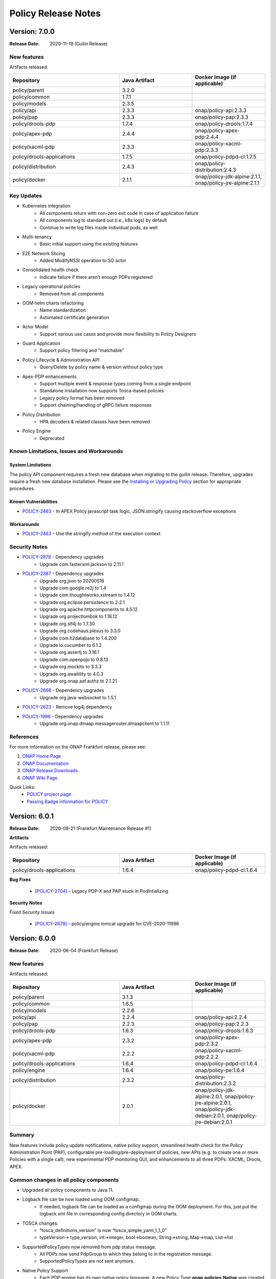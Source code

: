 .. This work is licensed under a Creative Commons Attribution 4.0 International License.

.. DO NOT CHANGE THIS LABEL FOR RELEASE NOTES - EVEN THOUGH IT GIVES A WARNING
.. _release_notes:

Policy Release Notes
####################

.. note
..      * This Release Notes must be updated each time the team decides to Release new artifacts.
..      * The scope of these Release Notes are for ONAP POLICY. In other words, each ONAP component has its Release Notes.
..      * This Release Notes is cumulative, the most recently Released artifact is made visible in the top of
..      * this Release Notes.
..      * Except the date and the version number, all the other sections are optional but there must be at least
..      * one section describing the purpose of this new release.

..      ========================
..      * * *    GUILIN    * * *
..      ========================

Version: 7.0.0
--------------

:Release Date: 2020-11-19 (Guilin Release)

New features
============

Artifacts released:

.. csv-table::
   :header: "Repository", "Java Artifact", "Docker Image (if applicable)"
   :widths: 15,10,10

   "policy/parent", "3.2.0", ""
   "policy/common", "1.7.1", ""
   "policy/models", "2.3.5", ""
   "policy/api", "2.3.3", "onap/policy-api:2.3.3"
   "policy/pap", "2.3.3", "onap/policy-pap:2.3.3"
   "policy/drools-pdp", "1.7.4", "onap/policy-drools:1.7.4"
   "policy/apex-pdp", "2.4.4", "onap/policy-apex-pdp:2.4.4"
   "policy/xacml-pdp", "2.3.3", "onap/policy-xacml-pdp:2.3.3"
   "policy/drools-applications", "1.7.5", "onap/policy-pdpd-cl:1.7.5"
   "policy/distribution", "2.4.3", "onap/policy-distribution:2.4.3"
   "policy/docker", "2.1.1", "onap/policy-jdk-alpine:2.1.1, onap/policy-jre-alpine:2.1.1"

Key Updates
===========

* Kubernetes integration
   - All components return with non-zero exit code in case of application failure
   - All components log to standard out (i.e., k8s logs) by default
   - Continue to write log files inside individual pods, as well
* Multi-tenancy
   - Basic initial support using the existing features
* E2E Network Slicing
   - Added ModifyNSSI operation to SO actor
* Consolidated health check
   - Indicate failure if there aren’t enough PDPs registered
* Legacy operational policies
   - Removed from all components
* OOM helm charts refactoring
   - Name standardization
   - Automated certificate generation
* Actor Model
   - Support various use cases and provide more flexibility to Policy Designers
* Guard Application
   - Support policy filtering and “matchable”
* Policy Lifecycle & Administration API
   - Query/Delete by policy name & version without policy type
* Apex-PDP enhancements
   - Support multiple event & response types coming from a single endpoint
   - Standalone installation now supports Tosca-based policies
   - Legacy policy format has been removed
   - Support chaining/handling of gRPC failure responses
* Policy Distribution
   - HPA decoders & related classes have been removed
* Policy Engine
   - Deprecated

Known Limitations, Issues and Workarounds
=========================================

System Limitations
~~~~~~~~~~~~~~~~~~

The policy API component requires a fresh new database when migrating to the guilin release.
Therefore, upgrades require a fresh new database installation.
Please see the
`Installing or Upgrading Policy <https://onap.readthedocs.io/en/latest/submodules/policy/parent.git/docs/installation/oom.html#installing-or-upgrading-policy>`__ section for appropriate procedures.

Known Vulnerabilities
~~~~~~~~~~~~~~~~~~~~~

* `POLICY-2463 <https://jira.onap.org/browse/POLICY-2463>`_ - In APEX Policy javascript task logic, JSON.stringify causing stackoverflow exceptions

Workarounds
~~~~~~~~~~~
* `POLICY-2463 <https://jira.onap.org/browse/POLICY-2463>`_ - Use the stringify method of the execution context

Security Notes
==============

* `POLICY-2878 <https://jira.onap.org/browse/POLICY-2878>`_ - Dependency upgrades
    - Upgrade com.fasterxml.jackson to 2.11.1
* `POLICY-2387 <https://jira.onap.org/browse/POLICY-2387>`_ - Dependency upgrades
    - Upgrade org.json to 20200518
    - Upgrade com.google.re2j to 1.4
    - Upgrade com.thoughtworks.xstream to 1.4.12
    - Upgrade org.eclipse.persistence to 2.2.1
    - Upgrade org.apache.httpcomponents to 4.5.12
    - Upgrade org.projectlombok to 1.18.12
    - Upgrade org.slf4j to 1.7.30
    - Upgrade org.codehaus.plexus to 3.3.0
    - Upgrade com.h2database to 1.4.200
    - Upgrade io.cucumber to 6.1.2
    - Upgrade org.assertj to 3.16.1
    - Upgrade com.openpojo to 0.8.13
    - Upgrade org.mockito to 3.3.3
    - Upgrade org.awaitility to 4.0.3
    - Upgrade org.onap.aaf.authz to 2.1.21
* `POLICY-2668 <https://jira.onap.org/browse/POLICY-2668>`_ - Dependency upgrades
    - Upgrade org.java-websocket to 1.5.1
* `POLICY-2623 <https://jira.onap.org/browse/POLICY-2623>`_ - Remove log4j dependency
* `POLICY-1996 <https://jira.onap.org/browse/POLICY-1996>`_ - Dependency upgrades
    - Upgrade org.onap.dmaap.messagerouter.dmaapclient to 1.1.11


References
==========

For more information on the ONAP Frankfurt release, please see:

#. `ONAP Home Page`_
#. `ONAP Documentation`_
#. `ONAP Release Downloads`_
#. `ONAP Wiki Page`_


.. _`ONAP Home Page`: https://www.onap.org
.. _`ONAP Wiki Page`: https://wiki.onap.org
.. _`ONAP Documentation`: https://docs.onap.org
.. _`ONAP Release Downloads`: https://git.onap.org

Quick Links:
    - `POLICY project page`_
    - `Passing Badge information for POLICY`_


..      ===========================
..      * * *    FRANKFURT    * * *
..      ===========================


Version: 6.0.1
--------------

:Release Date: 2020-08-21 (Frankfurt Maintenance Release #1)

**Artifacts**

Artifacts released:

.. csv-table::
   :header: "Repository", "Java Artifact", "Docker Image (if applicable)"
   :widths: 15,10,10

   "policy/drools-applications", "1.6.4", "onap/policy-pdpd-cl:1.6.4"


**Bug Fixes**


    * `[POLICY-2704] <https://jira.onap.org/browse/POLICY-2704>`_ - Legacy PDP-X and PAP stuck in PodIntializing


**Security Notes**

*Fixed Security Issues*


    * `[POLICY-2678] <https://jira.onap.org/browse/POLICY-2678>`_ - policy/engine tomcat upgrade for CVE-2020-11996


Version: 6.0.0
--------------

:Release Date: 2020-06-04 (Frankfurt Release)

New features
============

Artifacts released:

.. csv-table::
   :header: "Repository", "Java Artifact", "Docker Image (if applicable)"
   :widths: 15,10,10

   "policy/parent", "3.1.3", ""
   "policy/common", "1.6.5", ""
   "policy/models", "2.2.6", ""
   "policy/api", "2.2.4", "onap/policy-api:2.2.4"
   "policy/pap", "2.2.3", "onap/policy-pap:2.2.3"
   "policy/drools-pdp", "1.6.3", "onap/policy-drools:1.6.3"
   "policy/apex-pdp", "2.3.2", "onap/policy-apex-pdp:2.3.2"
   "policy/xacml-pdp", "2.2.2", "onap/policy-xacml-pdp:2.2.2"
   "policy/drools-applications", "1.6.4", "onap/policy-pdpd-cl:1.6.4"
   "policy/engine", "1.6.4", "onap/policy-pe:1.6.4"
   "policy/distribution", "2.3.2", "onap/policy-distribution:2.3.2"
   "policy/docker", "2.0.1", "onap/policy-jdk-alpine:2.0.1, onap/policy-jre-alpine:2.0.1, onap/policy-jdk-debian:2.0.1, onap/policy-jre-debian:2.0.1"

Summary
=======

New features include policy update notifications, native policy support, streamlined health check for the Policy Administration Point (PAP),
configurable pre-loading/pre-deployment of policies, new APIs (e.g. to create one or more Policies with a single call), new experimental PDP monitoring GUI, and enhancements to all three PDPs: XACML, Drools, APEX.

Common changes in all policy components
=======================================

* Upgraded all policy components to Java 11.
* Logback file can be now loaded using OOM configmap.
   - If needed, logback file can be loaded as a configmap during the OOM deployment. For this, just put the logback.xml file in corresponding config directory in OOM charts.

* TOSCA changes:
   - “tosca_definitions_version” is now “tosca_simple_yaml_1_1_0”
   - typeVersion→ type_version, int→integer, bool→boolean, String→string, Map→map, List→list
* SupportedPolicyTypes now removed from pdp status message.
   - All PDPs now send PdpGroup to which they belong to in the registration message.
   - SupportedPolicyTypes are not sent anymore.

* Native Policy Support
   - Each PDP engine has its own native policy language. A new Policy Type **onap.policies.Native** was created and supported for each PDP
     engine to support native policy types.


POLICY-PAP
==========

* Policy Update Notifications
   - PAP now generates notifications  via the DMaaP Message Router when policies are successfully or unsuccessfully deployed (or undeployed) from all relevant PDPs.

* PAP API to fetch Policy deployment status
   - Clients will be able to poll the PAP API to find out when policies have been successfully or unsuccessfully deployed to the PDP's.

* Removing supportedPolicyTypes from PdpStatus
   - PDPs are assigned to a PdpGroup based on what group is mentioned in the heartbeat. Earlier this was done based on the supportedPolicyTypes.

* Support policy types with wild-cards, Preload wildcard supported type in PAP

* PAP should NOT make a PDP passive if it cannot deploy a policy.
   - If a PDP fails to deploy one or more policies specified in a PDP-UPDATE message, PAP will undeploy those policies that failed to deploy to the PDP.  This entails removing the policies from the Pdp Group(s), issuing new PDP-UPDATE requests, and updating the notification tracking data.
   - Also, re-register pdp if not found in the DB during heartbeat processing.

* Consolidated health check in PAP
   - PAP can report the health check for ALL the policy components now. The PDP’s health is tracked based on heartbeats, and other component’s REST API is used for healthcheck.
   - “healthCheckRestClientParameters” (REST parameters for API and Distribution healthcheck) are added to the startup config file in PAP.

* PDP statistics from PAP
   - All PDPs send statistics data as part of the heartbeat. PAP reads this and saves this data to the database, and this statistics data can be accessed from the monitoring GUI.

* PAP API for Create or Update PdpGroups
   - A new API is now available just for creating/updating PDP Groups. Policies cannot be added/updated during PDP Group create/update operations. There is another API for this. So, if provided in the create/update group request, they are ignored. Supported policy types are defined during PDP Group creation. They cannot be updated once they are created. Refer to this for details: https://github.com/onap/policy-parent/blob/master/docs/pap/pap.rst#id8

* PAP API to deploy policies to PdpGroups
   - A new API is introduced to deploy policies on specific PDPGroups. Each subgroup includes an "action" property, which is used to indicate that the policies are being added (POST) to the subgroup, deleted (DELETE) from the subgroup, or that the subgroup's entire set of policies is being replaced (PATCH) by a new set of policies.

POLICY-API
==========

* A new simplified API to create one or more policies in one call.
   - This simplified API doesn’t require policy type id & policy type version to be part of the URL.
   - The simple URI “policy/api/v1/policies” with a POST input body takes in a ToscaServiceTemplate with the policies in it.

* List of Preloaded policy types are made configurable
   - Until El Alto, the list of pre-loaded policy types are hardcoded in the code. Now, this is made configurable, and the list can be specified in the startup config file for the API component under “preloadPolicyTypes”. The list is ignored if the DB already contains one or more policy types.

* Preload default policies for ONAP components
   - The ability to configure the preloading of initial default policies into the system upon startup.

* A lot of improvements to the API code and validations corresponding to the changes in policy-models.
   - Creating same policyType/policy repeatedly without any change in request body will always be successful with 200 response
   - If there is any change in the request body, then that should be a new version. If any change is posted without a version change, then 406 error response is returned.

* Known versioning issues are there in Policy Types handling.
   - https://jira.onap.org/browse/POLICY-2377 covers the versioning issues in Policy. Basically, multiple versions of a Policy Type cannot be handled in TOSCA. So, in Frankfurt, the latest version of the policy type is examined. This will be further looked into in Guilin.

* Cascaded GET of PolicyTypes and Policies
   - Fetching/GET PolicyType now returns all of the referenced/parent policyTypes and dataTypes as well.
   - Fetching/GET Policy allows specifying mode now.
   - By default the mode is “BARE”, which returns only the requested Policy in response. If mode is specified as “REFERENCED”, all of the referenced/parent policyTypes and dataTypes are returned as well.

* The /deployed API is removed from policy/api
   - This run time administration job to see the deployment status of a policy is now possible via PAP.

* Changes related to design and support of TOSCA Compliant Policy Types for the operational and guard policy models.

POLICY-DISTRIBUTION
===================

* From Frankfurt release, policy-distribution component uses APIs provided by Policy-API and Policy-PAP for creation of policy types and policies, and deployment of policies.
   - Note: If “deployPolicies” field in the startup config file is true, then only the policies are deployed using PAP endpoint.

* Policy/engine & apex-pdp dependencies are removed from policy-distribution.


POLICY-APEX-PDP
===============

* Changed the JavaScript executor from Nashorn to Rhino as part of Java 11 upgrade.
   - There are minor changes in the JavaScript task logic files associated with this Rhino migration. An example for this change can be seen here: https://gerrit.onap.org/r/c/policy/apex-pdp/+/103546/2/examples/examples-onap-bbs/src/main/resources/logic/SdncResourceUpdateTask.js

   - There is a known issue in Rhino javascript related to the usage of JSON.stringify. This is captured in this JIRA https://jira.onap.org/browse/POLICY-2463.

* APEX supports multiple policy deployment in Frankfurt.
   - Up through El Alto APEX-PDP had the capability to take in only a single ToscaPolicy. When PAP sends a list of Tosca Policies in PdpUpdate, only the first one is taken and only that single Policy is deployed in APEX. This is fixed in Frankfurt. Now, APEX can deploy a list of Tosca Policies altogether into the engine.

   - Note: There shouldn’t be any duplicates in the deployed policies (for e.g. same input/output parameter names, or same event/task names etc).

   - For example, when 3 policies are deployed and one has duplicates, say same input/task or any such concept is used in the 2nd and 3rd policy, then APEX-PDP ignores the 3rd policy and executes only the 1st and 2nd policies. APEX-PDP also respond back to PAP with the message saying that “only Policy 1 and 2 are deployed. Others failed due to duplicate concept”.

* Context retainment during policy upgrade.
   - In APEX-PDP, context is referred by the apex concept ‘contextAlbum’. When there is no major version change in the upgraded policy to be deployed, the existing context of the currently running policy is retained. When the upgraded policy starts running, it will have access to this context as well.

   - For example, Policy A v1.1 is currently deployed to APEX. It has a contextAlbum named HeartbeatContext and heartbeats are currently added to the HeartbeatContext based on events coming in to the policy execution. Now, when Policy A v1.2 (with some other changes and same HeartbeatContext) is deployed, Policy Av1.1 is replaced by Policy A1.2 in the APEX engine, but the content in HeartbeatContext is retained for Policy A1.2.

* APEX-PDP now specifies which PdpGroup it belongs to.
   - Up through El Alto, PAP assigned each PDP to a PDP group based on the supportedPolicyTypes it sends in the heartbeat. But in Frankfurt, each PDP comes up saying which PdpGroup they belong to, and this is sent to PAP in the heartbeat. PAP then registers the PDP the PdpGroup specified by the PDP. If no group name is specified like this, then PAP assigns the PDP to defaultGroup by default. SupportedPolicyTypes are not sent to PAP by the PDP now.

   - In APEX-PDP, this can be specified in the startup config file(OnapPfConfig.json). "pdpGroup": "<groupName>" is added under “pdpStatusParameters” in the config file.

* APEX-PDP now sends PdpStatistics data in heartbeat.
   - Apex now sends the PdpStatistics data in every heartbeat sent to PAP. PAP saves this data to the database, and this statistics data can be accessed from the monitoring GUI.

* Removed “content” section from ToscaPolicy properties in APEX.
   - Up through El Alto, APEX specific policy information was placed under properties|content in ToscaPolicy. Avoid placing under "content" and keep the information directly under properties. So, the ToscaPolicy structure will have apex specific policy information in properties|engineServiceParameters, properties|eventInputParameters, properties|eventOutputParameters.

* Passing parameters from ApexConfig to policy logic.
   - TaskParameters can be used to pass parameters from ApexConfig to the policy logic. Consider a scenario where from CLAMP, serviceId or closedLoopId has to be passed to the policy, and this should be available to perform some logic or action within the policy. In the CLAMP UI, while configuring the APEX Policy, specifying taskParameters with these will enable this.

   - More information about the usage of Task Parameters can be found here: https://onap.readthedocs.io/en/latest/submodules/policy/parent.git/docs/apex/APEX-User-Manual.html#configure-task-parameters

   - In the taskLogic, taskParameters can be accessed as  executor.parameters.get("ParameterKey1"))

   - More information can be found here: https://onap.readthedocs.io/en/latest/submodules/policy/parent.git/docs/apex/APEX-Policy-Guide.html#accessing-taskparameters

* GRPC support for APEX-CDS interaction.
   - APEX-PDP now supports interaction with CDS over gRPC. Up through El Alto, CDS interaction was possible over REST only. A new plugin was developed in APEX for this feature. Refer the link for more details. https://onap.readthedocs.io/en/latest/submodules/policy/parent.git/docs/apex/APEX-User-Manual.html#grpc-io

POLICY-XACML-PDP
================

* Added optional Decision API param to Decision API for monitor decisions that returns abbreviated results.
   - Return only an abbreviated list of policies (e.g. metadata Policy Id and Version) without the actual contents of the policies (e.g. the Properties).

* XACML PDP now support PASSIVE_MODE.
* Added support to return status and error if pdp-x failed to load a policy.
* Changed optimization Decision API application to support "closest matches" algorithm.
* Changed Xacml-pdp to report the pdp group defined in XacmlPdpParameters config file as part of heartbeat. Also, removed supportedPolicyType from pdpStatus message.
* Design the TOSCA policy model for SDNC naming policies and implement an application that translates it to a working policy and is available for decision API.
* XACML pdp support for Control Loop Coordination
   - Added policies for SON and PCI to support each blocking the other, with test cases and appropriate requests

* Extend PDP-X capabilities so that it can load in and enforce the native XACML policies deployed from PAP.

POLICY-DROOLS-PDP
=================

* Support for PDP-D in offline mode to support locked deployments.   This is the default ONAP installation.
* Parameterize maven repository URLs for easier CI/CD integration.
* Support for Tosca Compliant Operational Policies.
* Support for TOSCA Compliant Native Policies that allows creation and deployment of new drools-applications.
* Validation of Operational and Native Policies against their policy type.
* Support for a generic Drools-PDP docker image to host any type of application.
* Experimental Server Pool feature that supports multiple active Drools PDP hosts.

POLICY-DROOLS-APPLICATIONS
==========================

* Removal of DCAE ONSET alarm duplicates (with different request IDs).
* Support of a new controller (frankfurt) that supports the ONAP use cases under the new actor architecture.
* Deprecated the "usecases" controller supporting the use cases under the legacy actor architecture.
* Deleted the unsupported "amsterdam" controller related projects.


Known Limitations, Issues and Workarounds
=========================================

System Limitations
~~~~~~~~~~~~~~~~~~

The policy API component requires a fresh new database when migrating to the frankfurt release.
Therefore, upgrades require a fresh new database installation.
Please see the
`Installing or Upgrading Policy <https://onap.readthedocs.io/en/frankfurt/submodules/policy/parent.git/docs/installation/oom.html#installing-or-upgrading-policy>`__ section for appropriate procedures.

Known Vulnerabilities
~~~~~~~~~~~~~~~~~~~~~

* `POLICY-2463 <https://jira.onap.org/browse/POLICY-2463>`_ - In APEX Policy javascript task logic, JSON.stringify causing stackoverflow exceptions
* `POLICY-2487 <https://jira.onap.org/browse/POLICY-2487>`_ - policy/api hangs in loop if preload policy does not exist

Workarounds
~~~~~~~~~~~
* `POLICY-2463 <https://jira.onap.org/browse/POLICY-2463>`_ - Parse incoming object using JSON.Parse() or cast the object to a String

Security Notes
==============

* `POLICY-2221 <https://jira.onap.org/browse/POLICY-2221>`_ - Password removal from helm charts
* `POLICY-2064 <https://jira.onap.org/browse/POLICY-2064>`_ - Allow overriding of keystore and truststore in policy helm charts
* `POLICY-2381 <https://jira.onap.org/browse/POLICY-2381>`_ - Dependency upgrades
    - Upgrade drools 7.33.0
    - Upgrade jquery to 3.4.1 in jquery-ui
    - Upgrade snakeyaml to 1.26
    - Upgrade org.infinispan infinispan-core 10.1.5.Final
    - upgrade io.netty 4.1.48.Final
    - exclude org.glassfish.jersey.media jersey-media-jaxb artifact
    - Upgrade com.fasterxml.jackson.core 2.10.0.pr3
    - Upgrade org.org.jgroups 4.1.5.Final
    - Upgrade commons-codec 20041127.091804
    - Upgrade com.github.ben-manes.caffeine 2.8.0

..      ==========================
..      * * *     EL ALTO    * * *
..      ==========================

Version: 5.0.2
--------------

:Release Date: 2020-08-24 (El Alto Maintenance Release #1)

**New Features**

Artifacts released:

.. csv-table::
   :header: "Repository", "Java Artifact", "Docker Image (if applicable)"
   :widths: 15,10,10

   "policy/api", "2.1.3", "onap/policy-api:2.1.3"
   "policy/pap", "2.1.3", "onap/policy-pap:2.1.3"
   "policy/drools-pdp", "1.5.3", "onap/policy-drools:1.5.3"
   "policy/apex-pdp", "2.2.3", "onap/policy-apex-pdp:2.2.3"
   "policy/xacml-pdp", "2.1.3", "onap/policy-xacml-pdp:2.1.3"
   "policy/drools-applications", "1.5.4", "onap/policy-pdpd-cl:1.5.4"
   "policy/engine", "1.5.3", "onap/policy-pe:1.5.3"
   "policy/distribution", "2.2.2", "onap/policy-distribution:2.2.2"
   "policy/docker", "1.4.0", "onap/policy-common-alpine:1.4.0, onap/policy/base-alpine:1.4.0"


**Bug Fixes**


    * `[PORTAL-760]  <https://jira.onap.org/browse/PORTAL-760>`_  - Access to Policy portal is impossible
    * `[POLICY-2107] <https://jira.onap.org/browse/POLICY-2107>`_ - policy/distribution license issue in resource needs to be removed
    * `[POLICY-2169] <https://jira.onap.org/browse/POLICY-2169>`_ - SDC client interface change caused compile error in policy distribution
    * `[POLICY-2171] <https://jira.onap.org/browse/POLICY-2171>`_ - Upgrade elalto branch models and drools-applications
    * `[POLICY-1509] <https://jira.onap.org/browse/POLICY-1509>`_ - Investigate Apex org.python.jython-standalone.2.7.1
    * `[POLICY-2062] <https://jira.onap.org/browse/POLICY-2062>`_ - APEX PDP logs > 4G filled local storage


**Security Notes**

*Fixed Security Issues*


    * `[POLICY-2475] <https://jira.onap.org/browse/POLICY-2475>`_ - Update El Alto component certificates

Version: 5.0.1
--------------

:Release Date: 2019-10-24 (El Alto Release)

**New Features**

Artifacts released:

.. csv-table::
   :header: "Repository", "Java Artifact", "Docker Image (if applicable)"
   :widths: 15,10,10

   "policy/parent", "3.0.1", ""
   "policy/common", "1.5.2", ""
   "policy/models", "2.1.4", ""
   "policy/api", "2.1.2", "onap/policy-api:2.1.2"
   "policy/pap", "2.1.2", "onap/policy-pap:2.1.2"
   "policy/drools-pdp", "1.5.2", "onap/policy-drools:1.5.2"
   "policy/apex-pdp", "2.2.1", "onap/policy-apex-pdp:2.2.1"
   "policy/xacml-pdp", "2.1.2", "onap/policy-xacml-pdp:2.1.2"
   "policy/drools-applications", "1.5.3", "onap/policy-pdpd-cl:1.5.3"
   "policy/engine", "1.5.2", "onap/policy-pe:1.5.2"
   "policy/distribution", "2.2.1", "onap/policy-distribution:2.2.1"
   "policy/docker", "1.4.0", "onap/policy-common-alpine:1.4.0 onap/policy/base-alpine:1.4.0"

The El Alto release for POLICY delivered the following Epics. For a full list of stories and tasks delivered in the El Alto release, refer to `JiraPolicyElAlto`_.

    * [POLICY-1727] - This epic covers technical debt left over from Dublin
    
    - POLICY-969    Docker improvement in policy framwork modules
    - POLICY-1074   Fix checkstyle warnings in every repository
    - POLICY-1121   RPM build for Apex
    - POLICY-1223   CII Silver Badging Requirements
    - POLICY-1600   Clean up hash code equality checks, cloning and copying in policy-models
    - POLICY-1646   Replace uses of getCanonicalName() with getName()
    - POLICY-1652   Move PapRestServer to policy/common
    - POLICY-1732   Enable maven-checkstyle-plugin in apex-pdp
    - POLICY-1737   Upgrade oParent 2.0.0 - change daily jobs to staging jobs
    - POLICY-1742   Make HTTP return code handling configurable in APEX
    - POLICY-1743   Make URL configurable in REST Requestor and REST Client
    - POLICY-1744   Remove topic.properties and incorporate into overall properties
    - POLICY-1770   PAP REST API for PDPGroup Healthcheck
    - POLICY-1771   Boost policy/api JUnit code coverage
    - POLICY-1772   Boost policy/xacml-pdp JUnit code coverage
    - POLICY-1773   Enhance the policy/xacml-pdp S3P Stability and Performance tests
    - POLICY-1784   Better Handling of "version" field value with clients
    - POLICY-1785   Deploy same policy with a new version simply adds to the list
    - POLICY-1786   Create a simple way to populate the guard database for testing
    - POLICY-1791   Address Sonar issues in new policy repos
    - POLICY-1795   PAP: bounced apex and xacml pdps show deleted instance in pdp status through APIs.
    - POLICY-1800   API|PAP components use different version formats
    - POLICY-1805   Build up stability test for api component to follow S3P requirements
    - POLICY-1806   Build up S3P performance test for api component
    - POLICY-1847   Add control loop coordination as a preloaded policy type
    - POLICY-1871   Change policy/distribution to support ToscaPolicyType & ToscaPolicy
    - POLICY-1881   Upgrade policy/distribution to latest SDC artifacts
    - POLICY-1885   Apex-pdp: Extend CLIEditor to generate policy in ToscaServiceTemplate format
    - POLICY-1898   Move apex-pdp & distribution documents to policy/parent
    - POLICY-1942   Boost policy/apex-pdp JUnit code coverage
    - POLICY-1953   Create addTopic taking BusTopicParams instead of Properties in policy/endpoints

    * Additional items delivered with the release.
    
    - POLICY-1637   Remove "version" from PdpGroup
    - POLICY-1653   Remove isNullVersion() method
    - POLICY-1966   Fix more sonar issues in policy drools
    - POLICY-1988   Generate El Alto AAF Certificates

    * [POLICY-1823] - This epic covers the work to develop features that will be deployed dark in El Alto.
    
    - POLICY-1762   Create CDS API model implementation
    - POLICY-1763   Create CDS Actor
    - POLICY-1899   Update optimization xacml application to support more flexible Decision API
    - POLICY-1911   XACML PDP must be able to retrieve Policy Type from API


**Bug Fixes**

The following bug fixes have been deployed with this release:

    * `[POLICY-1671] <https://jira.onap.org/browse/POLICY-1671>`_ - policy/engine JUnit tests now take over 30 minutes to run
    * `[POLICY-1725] <https://jira.onap.org/browse/POLICY-1725>`_ - XACML PDP returns 500 vs 400 for bad syntax JSON
    * `[POLICY-1793] <https://jira.onap.org/browse/POLICY-1793>`_ - API|MODELS: Retrieving Legacy Operational Policy as a Tosca Policy with wrong version
    * `[POLICY-1795] <https://jira.onap.org/browse/POLICY-1795>`_ - PAP: bounced apex and xacml pdps show deleted instance in pdp status through APIs.
    * `[POLICY-1800] <https://jira.onap.org/browse/POLICY-1800>`_ - API|PAP components use different version formats
    * `[POLICY-1802] <https://jira.onap.org/browse/POLICY-1802>`_ - Apex-pdp: context album is mandatory for policy model to compile
    * `[POLICY-1803] <https://jira.onap.org/browse/POLICY-1803>`_ - PAP should undeploy policies when subgroup is deleted
    * `[POLICY-1807] <https://jira.onap.org/browse/POLICY-1807>`_ - Latest version is always returned when using the endpoint to retrieve all versions of a particular policy
    * `[POLICY-1808] <https://jira.onap.org/browse/POLICY-1808>`_ - API|PAP|PDP-X [new] should publish docker images with the following tag X.Y-SNAPSHOT-latest
    * `[POLICY-1810] <https://jira.onap.org/browse/POLICY-1810>`_ - API: support "../deployed" REST API (URLs) for legacy policies
    * `[POLICY-1811] <https://jira.onap.org/browse/POLICY-1811>`_ - The endpoint of retrieving the latest version of TOSCA policy does not return the latest one, especially when there are double-digit versions
    * `[POLICY-1818] <https://jira.onap.org/browse/POLICY-1818>`_ - APEX does not allow arbitrary Kafka parameters to be specified
    * `[POLICY-1838] <https://jira.onap.org/browse/POLICY-1838>`_ - Drools-pdp error log is missing data in ErrorDescription field
    * `[POLICY-1839] <https://jira.onap.org/browse/POLICY-1839>`_ - Policy Model  currently needs to be escaped
    * `[POLICY-1843] <https://jira.onap.org/browse/POLICY-1843>`_ - Decision API not returning monitoring policies when calling api with policy-type
    * `[POLICY-1844] <https://jira.onap.org/browse/POLICY-1844>`_ - XACML PDP does not update policy statistics
    * `[POLICY-1858] <https://jira.onap.org/browse/POLICY-1858>`_ - Usecase DRL - named query should not be invoked
    * `[POLICY-1859] <https://jira.onap.org/browse/POLICY-1859>`_ - Drools rules should not timeout when given timeout=0 - should be treated as infinite
    * `[POLICY-1872] <https://jira.onap.org/browse/POLICY-1872>`_ - brmsgw fails building a jar - trafficgenerator dependency does not exist
    * `[POLICY-2047] <https://jira.onap.org/browse/POLICY-2047>`_ - TOSCA Policy Types should be map not a list
    * `[POLICY-2060] <https://jira.onap.org/browse/POLICY-2060>`_ - ToscaProperties object is missing metadata field
    * `[POLICY-2156] <https://jira.onap.org/browse/POLICY-2156>`_ - missing field in create VF module request to SO


**Security Notes**

*Fixed Security Issues*


    * `[POLICY-2115] <https://jira.onap.org/browse/POLICY-2115>`_ - Upgrade org.jgroups : jgroups : 4.0.12.Final
    * `[POLICY-2084] <https://jira.onap.org/browse/POLICY-2084>`_ - Investigate pip (py2.py3-none-any) 9.0.1 (.whl) in apex-pdp
    * `[POLICY-2072] <https://jira.onap.org/browse/POLICY-2072>`_ - Upgrade io.netty : netty-codec-http2 and netty-common to 4.1.39.Final
    * `[POLICY-2005] <https://jira.onap.org/browse/POLICY-2005>`_ - Upgrade elastic search to 6.8.2
    * `[POLICY-2001] <https://jira.onap.org/browse/POLICY-2001>`_ - Upgrade com.thoughtworks.xstream to 1.4.11.1
    * `[POLICY-2000] <https://jira.onap.org/browse/POLICY-2000>`_ - Upgrade oparent 2.1.0-SNAPSHOT - to pull in jetty server to 9.4.20.v20190813
    * `[POLICY-1999] <https://jira.onap.org/browse/POLICY-1999>`_ - Upgrade to httpcomponents httpclient 4.5.9
    * `[POLICY-1598] <https://jira.onap.org/browse/POLICY-1598>`_ - mariadb container is outdated
    * `[POLICY-1597] <https://jira.onap.org/browse/POLICY-1597>`_ - nexus container is outdated

*Known Security Issues*

*Known Vulnerabilities in Used Modules*

POLICY code has been formally scanned during build time using NexusIQ and all Critical vulnerabilities have been addressed, items that remain open have been assessed for risk and determined to be false positive. The POLICY open Critical security vulnerabilities and their risk assessment have been documented as part of the `project (El Alto Release) <https://wiki.onap.org/pages/viewpage.action?pageId=68541992>`_.

Quick Links:
    - `POLICY project page`_
    - `Passing Badge information for POLICY`_
    - `Project Vulnerability Review Table for POLICY (El Alto Release) <https://wiki.onap.org/pages/viewpage.action?pageId=68541992>`_

**Known Issues**

The following known issues will be addressed in a future release:

    * `[POLICY-1276] <https://jira.onap.org/browse/POLICY-1276>`_ - JRuby interpreter shutdown fails on second and subsequent runs
    * `[POLICY-1291] <https://jira.onap.org/browse/POLICY-1291>`_ - Maven Error when building Apex documentation in Windows
    * `[POLICY-1578] <https://jira.onap.org/browse/POLICY-1578>`_ - PAP pushPolicies.sh in startup fails due to race condition in some environments
    * `[POLICY-1832] <https://jira.onap.org/browse/POLICY-1832>`_ - API|PAP: data race condition seem to appear sometimes when creating and deploying policy
    * `[POLICY-2103] <https://jira.onap.org/browse/POLICY-2103>`_ - policy/distribution may need to re-synch if SDC gets reinstalled
    * `[POLICY-2062] <https://jira.onap.org/browse/POLICY-2062>`_ - APEX PDP logs > 4G filled local storage
    * `[POLICY-2080] <https://jira.onap.org/browse/POLICY-2080>`_ - drools-pdp JUnit fails intermittently in feature-active-standby-management
    * `[POLICY-2111] <https://jira.onap.org/browse/POLICY-2111>`_ - PDP-D APPS: AAF Cadi conflicts with Aether libraries
    * `[POLICY-2158] <https://jira.onap.org/browse/POLICY-2158>`_ - PAP loses synchronization with PDPs
    * `[POLICY-2159] <https://jira.onap.org/browse/POLICY-2159>`_ - PAP console (legacy): cannot edit policies with GUI


..      ==========================
..      * * *      DUBLIN    * * *
..      ==========================

Version: 4.0.0
--------------

:Release Date: 2019-06-26 (Dublin Release)

**New Features**

Artifacts released:

.. csv-table::
   :header: "Repository", "Java Artifact", "Docker Image (if applicable)"
   :widths: 15,10,10

   "policy/parent", "2.1.0", ""
   "policy/common", "1.4.0", ""
   "policy/models", "2.0.2", ""
   "policy/api", "2.0.1", "onap/policy-api:2.0.1"
   "policy/pap", "2.0.1", "onap/policy-pap:2.0.1"
   "policy/drools-pdp", "1.4.0", "onap/policy-drools:1.4.0"
   "policy/apex-pdp", "2.1.0", "onap/policy-apex-pdp:2.1.0"
   "policy/xacml-pdp", "2.1.0", "onap/policy-xacml-pdp:2.1.0"
   "policy/drools-applications", "1.4.2", "onap/policy-pdpd-cl:1.4.2"
   "policy/engine", "1.4.1", "onap/policy-pe:1.4.1"
   "policy/distribution", "2.1.0", "onap/policy-distribution:2.1.0"
   "policy/docker", "1.4.0", "onap/policy-common-alpine:1.4.0 onap/policy/base-alpine:1.4.0"

The Dublin release for POLICY delivered the following Epics. For a full list of stories and tasks delivered in the Dublin release, refer to `JiraPolicyDublin`_.

    * [POLICY-1068] - This epic covers the work to cleanup, enhance, fix, etc. any Control Loop based code base.
        - POLICY-1195   Separate model code from drools-applications into other repositories
        - POLICY-1367   Spike - Experimentation for management of Drools templates and Operational Policies
        - POLICY-1397   PDP-D: NOOP Endpoints Support to test Operational Policies.
        - POLICY-1459   PDP-D [Control Loop] : Create a Control Loop flavored PDP-D image

    * [POLICY-1069] - This epic covers the work to harden the codebase for the Policy Framework project.
        - POLICY-1007   Remove Jackson from policy framework components
        - POLICY-1202   policy-engine & apex-pdp are using different version of eclipselink
        - POLICY-1250   Fix issues reported by sonar in policy modules
        - POLICY-1368   Remove hibernate from policy repos
        - POLICY-1457   Use Alpine in base docker images

    * [POLICY-1072] - This epic covers the work to support S3P Performance criteria.
        - S3P Performance related items

    * [POLICY-1171] - Enhance CLC Facility
        - POLICY-1173   High-level specification of coordination directives

    * [POLICY-1220] - This epic covers the work to support S3P Security criteria
        - POLICY-1538   Upgrade Elasticsearch to 6.4.x to clear security issue

    * [POLICY-1269] - R4 Dublin - ReBuild Policy Infrastructure
        - POLICY-1270   Policy Lifecycle API RESTful HealthCheck/Statistics Main Entry Point
        - POLICY-1271   PAP RESTful HealthCheck/Statistics Main Entry Point
        - POLICY-1272   Create the S3P JMeter tests for API, PAP, XACML (2nd Gen)
        - POLICY-1273   Policy Type Application Design Requirements
        - POLICY-1436   XACML PDP RESTful HealthCheck/Statistics Main Entry Point
        - POLICY-1440   XACML PDP RESTful Decision API Main Entry Point
        - POLICY-1441   Policy Lifecycle API RESTful Create/Read Main Entry Point for Policy Types
        - POLICY-1442   Policy Lifecycle API RESTful Create/Read Main Entry Point for Concrete Policies
        - POLICY-1443   PAP Dmaap PDP Register/UnRegister Main Entry Point
        - POLICY-1444   PAP Dmaap Policy Deploy/Undeploy Policies Main Entry Point
        - POLICY-1445   XACML PDP upgrade to xacml 2.0.0
        - POLICY-1446   Policy Lifecycle API RESTful Delete Main Entry Point for Policy Types
        - POLICY-1447   Policy Lifecycle API RESTful Delete Main Entry Point for Concrete Policies
        - POLICY-1449   XACML PDP Dmaap Register/UnRegister Functionality
        - POLICY-1451   XACML PDP Dmaap Deploy/UnDeploy Functionality
        - POLICY-1452   Apex PDP Dmaap Register/UnRegister Functionality
        - POLICY-1453   Apex PDP Dmaap Deploy/UnDeploy Functionality
        - POLICY-1454   Drools PDP Dmaap Register/UnRegister Functionality
        - POLICY-1455   Drools PDP Dmaap Deploy/UnDeploy Functionality
        - POLICY-1456   Policy Architecture and Roadmap Documentation
        - POLICY-1458   Create S3P JMeter Tests for Policy API
        - POLICY-1460   Create S3P JMeter Tests for PAP
        - POLICY-1461   Create S3P JMeter Tests for Policy XACML Engine (2nd Generation)
        - POLICY-1462   Create S3P JMeter Tests for Policy SDC Distribution
        - POLICY-1471   Policy Application Designer - Develop Guard and Control Loop Coordination Policy Type application
        - POLICY-1474   Modifications of Control Loop Operational Policy to support new Policy Lifecycle API
        - POLICY-1515   Prototype Policy Lifecycle API Swagger Entry Points
        - POLICY-1516   Prototype the Policy Decision API
        - POLICY-1541   PAP REST API for PDPGroup Query, Statistics & Delete
        - POLICY-1542   PAP REST API for PDPGroup Deployment, State Management & Health Check

    * [POLICY-1399] - This epic covers the work to support model drive control loop design as defined by the Control Loop Subcommittee
        - Model drive control loop related items

    * [POLICY-1404] - This epic covers the work to support the CCVPN Use Case for Dublin
        - POLICY-1405   Develop SDNC API for trigger bandwidth

    * [POLICY-1408] - This epic covers the work done with the Casablanca release
        - POLICY-1410   List Policy API
        - POLICY-1413   Dashboard enhancements
        - POLICY-1414   Push Policy and DeletePolicy API enhancement
        - POLICY-1416   Model enhancements to support CLAMP
        - POLICY-1417   Resiliency improvements
        - POLICY-1418   PDP APIs - make ClientAuth optional
        - POLICY-1419   Better multi-role support
        - POLICY-1420   Model enhancement to support embedded JSON
        - POLICY-1421   New audit data for push/delete
        - POLICY-1422   Enhanced encryption
        - POLICY-1423   Save original model file
        - POLICY-1427   Controller Logging Feature
        - POLICY-1489   PDP-D: Nested JSON Event Filtering support with JsonPath
        - POLICY-1499   Mdc Filter Feature

    * [POLICY-1438] - This epic covers the work to support 5G OOF PCI Use Case
        - POLICY-1463   Functional code changes in Policy for OOF SON use case
        - POLICY-1464   Config related aspects for OOF SON use case

    * [POLICY-1450] - This epic covers the work to support the Scale Out Use Case.
        - POLICY-1278   AAI named-queries are being deprecated and should be replaced with custom-queries
        - POLICY-1545   E2E Automation - Parse the newly added model ids from operation policy

    * Additional items delivered with the release.
        - POLICY-1159   Move expectException to policy-common/utils-test
        - POLICY-1176   Work on technical debt introduced by CLC POC
        - POLICY-1266   A&AI Modularity
        - POLICY-1274   further improvement in PSSD S3P test
        - POLICY-1401   Build onap.policies.Monitoring TOSCA Policy Template
        - POLICY-1465   Support configurable Heap Memory Settings for JVM processes


**Bug Fixes**

The following bug fixes have been deployed with this release:

    * `[POLICY-1241] <https://jira.onap.org/browse/POLICY-1241>`_ - Test failure in drools-pdp if JAVA_HOME is not set
    * `[POLICY-1289] <https://jira.onap.org/browse/POLICY-1289>`_ - Apex only considers 200 response codes as successful result codes
    * `[POLICY-1437] <https://jira.onap.org/browse/POLICY-1437>`_ - Fix issues in FileSystemReceptionHandler of policy-distribution component
    * `[POLICY-1501] <https://jira.onap.org/browse/POLICY-1501>`_ - policy-engine JUnit tests are not independent
    * `[POLICY-1627] <https://jira.onap.org/browse/POLICY-1627>`_ - APEX does not support specification of a partitioner class for Kafka

**Security Notes**

*Fixed Security Issues*

    * `[OJSI-117] <https://jira.onap.org/browse/OJSI-117>`_ - In default deployment POLICY (nexus) exposes HTTP port 30236 outside of cluster.
    * `[OJSI-157] <https://jira.onap.org/browse/OJSI-157>`_ - In default deployment POLICY (policy-api) exposes HTTP port 30240 outside of cluster.
    * `[OJSI-118] <https://jira.onap.org/browse/OJSI-118>`_ - In default deployment POLICY (policy-apex-pdp) exposes HTTP port 30237 outside of cluster.
    * `[OJSI-184] <https://jira.onap.org/browse/OJSI-184>`_ - In default deployment POLICY (brmsgw) exposes HTTP port 30216 outside of cluster.

*Known Security Issues*

*Known Vulnerabilities in Used Modules*

POLICY code has been formally scanned during build time using NexusIQ and all Critical vulnerabilities have been addressed, items that remain open have been assessed for risk and determined to be false positive. The POLICY open Critical security vulnerabilities and their risk assessment have been documented as part of the `project (Dublin Release) <https://wiki.onap.org/pages/viewpage.action?pageId=54723253>`_.

Quick Links:
    - `POLICY project page`_
    - `Passing Badge information for POLICY`_
    - `Project Vulnerability Review Table for POLICY (Dublin Release) <https://wiki.onap.org/pages/viewpage.action?pageId=54723253>`_


**Known Issues**

The following known issues will be addressed in a future release:

    * `[POLICY-1795] - <https://jira.onap.org/browse/POLICY-1795>`_ PAP: bounced apex and xacml pdps show deleted instance in pdp status through APIs.
    * `[POLICY-1810] - <https://jira.onap.org/browse/POLICY-1810>`_ API: ensure that the REST APISs (URLs) are supported and consistent regardless the type of policy: operational, guard, tosca-compliant.
    * `[POLICY-1277] - <https://jira.onap.org/browse/POLICY-1277>`_ policy config takes too long time to become retrievable in PDP
    * `[POLICY-1378] - <https://jira.onap.org/browse/POLICY-1378>`_ add support to append value into policyScope while one policy could be used by several services
    * `[POLICY-1650] - <https://jira.onap.org/browse/POLICY-1650>`_ Policy UI doesn't show left menu or any content
    * `[POLICY-1671] - <https://jira.onap.org/browse/POLICY-1671>`_ policy/engine JUnit tests now take over 30 minutes to run
    * `[POLICY-1725] - <https://jira.onap.org/browse/POLICY-1725>`_ XACML PDP returns 500 vs 400 for bad syntax JSON
    * `[POLICY-1793] - <https://jira.onap.org/browse/POLICY-1793>`_ API|MODELS: Retrieving Legacy Operational Policy as a Tosca Policy with wrong version
    * `[POLICY-1800] - <https://jira.onap.org/browse/POLICY-1800>`_ API|PAP components use different version formats
    * `[POLICY-1802] - <https://jira.onap.org/browse/POLICY-1802>`_ Apex-pdp: context album is mandatory for policy model to compile
    * `[POLICY-1808] - <https://jira.onap.org/browse/POLICY-1808>`_ API|PAP|PDP-X [new] should publish docker images with the following tag X.Y-SNAPSHOT-latest
    * `[POLICY-1818] - <https://jira.onap.org/browse/POLICY-1818>`_ APEX does not allow arbitrary Kafka parameters to be specified
    * `[POLICY-1276] - <https://jira.onap.org/browse/POLICY-1276>`_ JRuby interpreter shutdown fails on second and subsequent runs
    * `[POLICY-1803] - <https://jira.onap.org/browse/POLICY-1803>`_ PAP should undeploy policies when subgroup is deleted
    * `[POLICY-1291] - <https://jira.onap.org/browse/POLICY-1291>`_ Maven Error when building Apex documentation in Windows
    * `[POLICY-1872] - <https://jira.onap.org/browse/POLICY-1872>`_ brmsgw fails building a jar - trafficgenerator dependency does not exist


..      ==========================
..      * * *   CASABLANCA   * * *
..      ==========================

Version: 3.0.2
--------------

:Release Date: 2019-03-31 (Casablanca Maintenance Release #2)

The following items were deployed with the Casablanca Maintenance Release:

**Bug Fixes**

    * [POLICY-1522] - Policy doesn't send "payload" field to APPC

**Security Fixes**

    * [POLICY-1538] - Upgrade Elasticsearch to 6.4.x to clear security issue

**License Issues**

    * [POLICY-1433] - Remove proprietary licenses in PSSD test CSAR

**Known Issues**

The following known issue will be addressed in a future release.

    * `[POLICY-1650] <https://jira.onap.org/browse/POLICY-1277>`_ - Policy UI doesn't show left menu or any content

A workaround for this issue consists in bypassing the Portal UI when accessing the Policy UI.   See `PAP recipes <https://docs.onap.org/en/casablanca/submodules/policy/engine.git/docs/platform/cookbook.html?highlight=policy%20cookbook#id23>`_ for the specific procedure.


Version: 3.0.1
--------------

:Release Date: 2019-01-31 (Casablanca Maintenance Release)

The following items were deployed with the Casablanca Maintenance Release:

**New Features**

    * [POLICY-1221] - Policy distribution application to support HTTPS communication
    * [POLICY-1222] - Apex policy PDP to support HTTPS Communication

**Bug Fixes**

    * `[POLICY-1282] <https://jira.onap.org/browse/POLICY-1282>`_ - Policy format with some problems
    * `[POLICY-1395] <https://jira.onap.org/browse/POLICY-1395>`_ - Apex PDP does not preserve context on model upgrade


Version: 3.0.0
--------------

:Release Date: 2018-11-30 (Casablanca Release)

**New Features**

The Casablanca release for POLICY delivered the following Epics. For a full list of stories and tasks delivered in the Casablanca release, refer to `JiraPolicyCasablanca`_ (Note: Jira details can also be viewed from this link).

    * [POLICY-701] - This epic covers the work to integrate Policy into the SDC Service Distribution

    The policy team introduced a new application into the framework that provides integration of the Service Distribution Notifications from SDC to Policy.

    * [POLICY-719] - This epic covers the work to build the Policy Lifecycle API
    * [POLICY-726] - This epic covers the work to distribute policy from the PAP to the PDPs into the ONAP platform
    * [POLICY-876] - This epics covers the work to re-build how the PAP organizes the PDP's into groups.

    The policy team did some forward looking spike work towards re-building the Software Architecture.

    * [POLICY-809] - Maintain and implement performance
    * [POLICY-814] - 72 hour stability testing (component and platform)

    The policy team made enhancements to the Drools PDP to further support S3P Performance.
    For the new Policy SDC Distribution application and the newly ingested Apex PDP the team established S3P
    performance standard and performed 72 hour stability tests.

    * [POLICY-824] - maintain and implement security

    The policy team established AAF Root Certificate for HTTPS communication and CADI/AAF integration into the
    MVP applications. In addition, many java dependencies were upgraded to clear CLM security issues.

    * [POLICY-840] - Flexible control loop coordination facility.

    Work towards a POC for control loop coordination policies were implemented.

    * [POLICY-841] - Covers the work required to support HPA

    Enhancements were made to support the HPA use case through the use of the new Policy SDC Service Distribution application.

    * [POLICY-842] - This epic covers the work to support the Auto Scale Out functional requirements

    Enhancements were made to support Scale Out Use Case to enforce new guard policies and updated SO and A&AI APIs.

    * [POLICY-851] - This epic covers the work to bring in the Apex PDP code

    A new Apex PDP engine was ingested into the platform and work was done to ensure code cleared CLM security issues,
    sonar issues, and checkstyle.

    * [POLICY-1081] - This epic covers the contribution for the 5G OOF PCI Optimization use case.

    Policy templates changes were submitted that supported the 5G OOF PCI optimization use case.

    * [POLICY-1182] - Covers the work to support CCVPN use case

    Policy templates changes were submitted that supported the CCVPN use case.

**Bug Fixes**

The following bug fixes have been deployed with this release:

    * `[POLICY-799] <https://jira.onap.org/browse/POLICY-799>`_ - Policy API Validation Does Not Validate Required Parent Attributes in the Model
    * `[POLICY-869] <https://jira.onap.org/browse/POLICY-869>`_ - Control Loop Drools Rules should not have exceptions as well as die upon an exception
    * `[POLICY-872] <https://jira.onap.org/browse/POLICY-872>`_ - investigate potential race conditions during rules version upgrades during call loads
    * `[POLICY-878] <https://jira.onap.org/browse/POLICY-878>`_ - pdp-d: feature-pooling disables policy-controllers preventing processing of onset events
    * `[POLICY-909] <https://jira.onap.org/browse/POLICY-909>`_ - get_ZoneDictionaryDataByName class type error
    * `[POLICY-920] <https://jira.onap.org/browse/POLICY-920>`_ - Hard-coded path in junit test
    * `[POLICY-921] <https://jira.onap.org/browse/POLICY-921>`_ - XACML Junit test cannot find property file
    * `[POLICY-1083] <https://jira.onap.org/browse/POLICY-1083>`_ - Mismatch in action cases between Policy and APPC


**Security Notes**

POLICY code has been formally scanned during build time using NexusIQ and all Critical vulnerabilities have been addressed, items that remain open have been assessed for risk and determined to be false positive. The POLICY open Critical security vulnerabilities and their risk assessment have been documented as part of the `project (Casablanca Release) <https://wiki.onap.org/pages/viewpage.action?pageId=45300864>`_.

Quick Links:
    - `POLICY project page`_
    - `Passing Badge information for POLICY`_
    - `Project Vulnerability Review Table for POLICY (Casablanca Release) <https://wiki.onap.org/pages/viewpage.action?pageId=45300864>`_

**Known Issues**

    * `[POLICY-1277] <https://jira.onap.org/browse/POLICY-1277>`_ - policy config takes too long time to become retrievable in PDP
    * `[POLICY-1282] <https://jira.onap.org/browse/POLICY-1282>`_ - Policy format with some problems



..      =======================
..      * * *   BEIJING   * * *
..      =======================

Version: 2.0.0
--------------

:Release Date: 2018-06-07 (Beijing Release)

**New Features**

The Beijing release for POLICY delivered the following Epics. For a full list of stories and tasks delivered in the Beijing release, refer to `JiraPolicyBeijing`_.

    * [POLICY-390] - This epic covers the work to harden the Policy platform software base (incl 50% JUnit coverage)
        - POLICY-238    policy/drools-applications: clean up maven structure
        - POLICY-336    Address Technical Debt
        - POLICY-338    Address JUnit Code Coverage
        - POLICY-377    Policy Create API should validate input matches DCAE microservice template
        - POLICY-389    Cleanup Jenkin's CI/CD process's
        - POLICY-449    Policy API + Console : Common Policy Validation
        - POLICY-568    Integration with org.onap AAF project
        - POLICY-610    Support vDNS scale out for multiple times in Beijing release

    * [POLICY-391] - This epic covers the work to support Release Planning activities
        - POLICY-552    ONAP Licensing Scan - Use Restrictions

    * [POLICY-392] - Platform Maturity Requirements - Performance Level 1
        - POLICY-529    Platform Maturity Performance - Drools PDP
        - POLICY-567    Platform Maturity Performance - PDP-X

    * [POLICY-394] - This epic covers the work required to support a Policy developer environment in which Policy Developers can create, update policy templates/rules separate from the policy Platform runtime platform.
        - POLICY-488    pap should not add rules to official template provided in drools applications

    * [POLICY-398] - This epic covers the body of work involved in supporting policy that is platform specific.
        - POLICY-434    need PDP /getConfig to return an indicator of where to find the config data - in config.content versus config field

    * [POLICY-399] - This epic covers the work required to policy enable Hardware Platform Enablement
        - POLICY-622    Integrate OOF Policy Model into Policy Platform

    * [POLICY-512] - This epic covers the work to support Platform Maturity Requirements - Stability Level 1
        - POLICY-525    Platform Maturity Stability - Drools PDP
        - POLICY-526    Platform Maturity Stability - XACML PDP

    * [POLICY-513] - Platform Maturity Requirements - Resiliency Level 2
        - POLICY-527    Platform Maturity Resiliency - Policy Engine GUI and PAP
        - POLICY-528    Platform Maturity Resiliency - Drools PDP
        - POLICY-569    Platform Maturity Resiliency - BRMS Gateway
        - POLICY-585    Platform Maturity Resiliency - XACML PDP
        - POLICY-586    Platform Maturity Resiliency - Planning
        - POLICY-681    Regression Test Use Cases

    * [POLICY-514] - This epic covers the work to support Platform Maturity Requirements - Security Level 1
        - POLICY-523    Platform Maturity Security - CII Badging - Project Website

    * [POLICY-515] - This epic covers the work to support Platform Maturity Requirements - Escalability Level 1
        - POLICY-531    Platform Maturity Scalability - XACML PDP
        - POLICY-532    Platform Maturity Scalability - Drools PDP
        - POLICY-623    Docker image re-design

    * [POLICY-516] - This epic covers the work to support Platform Maturity Requirements - Manageability Level 1
        - POLICY-533    Platform Maturity Manageability L1 - Logging
        - POLICY-534    Platform Maturity Manageability - Instantiation < 1 hour

    * [POLICY-517] - This epic covers the work to support Platform Maturity Requirements - Usability Level 1
        - POLICY-535    Platform Maturity Usability - User Guide
        - POLICY-536    Platform Maturity Usability - Deployment Documentation
        - POLICY-537    Platform Maturity Usability - API Documentation

    * [POLICY-546] - R2 Beijing - Various enhancements requested by clients to the way we handle TOSCA models.


**Bug Fixes**

The following bug fixes have been deployed with this release:

    * `[POLICY-484] <https://jira.onap.org/browse/POLICY-484>`_ - Extend election handler run window and clean up error messages
    * `[POLICY-494] <https://jira.onap.org/browse/POLICY-494>`_ - POLICY EELF Audit.log not in ECOMP Standards Compliance
    * `[POLICY-501] <https://jira.onap.org/browse/POLICY-501>`_ - Fix issues blocking election handler and add directed interface for opstate
    * `[POLICY-509] <https://jira.onap.org/browse/POLICY-509>`_ - Add IntelliJ file to .gitingore
    * `[POLICY-510] <https://jira.onap.org/browse/POLICY-510>`_ - Do not enforce hostname validation
    * `[POLICY-518] <https://jira.onap.org/browse/POLICY-518>`_ - StateManagement creation of EntityManagers.
    * `[POLICY-519] <https://jira.onap.org/browse/POLICY-519>`_ - Correctly initialize the value of allSeemsWell in DroolsPdpsElectionHandler
    * `[POLICY-629] <https://jira.onap.org/browse/POLICY-629>`_ - Fixed a bug on editor screen
    * `[POLICY-684] <https://jira.onap.org/browse/POLICY-684>`_ - Fix regex for brmsgw dependency handling
    * `[POLICY-707] <https://jira.onap.org/browse/POLICY-707>`_ - ONAO-PAP-REST unit tests fail on first build on clean checkout
    * `[POLICY-717] <https://jira.onap.org/browse/POLICY-717>`_ - Fix a bug in checking required fields if the object has include function
    * `[POLICY-734] <https://jira.onap.org/browse/POLICY-734>`_ - Fix Fortify Header Manipulation Issue
    * `[POLICY-743] <https://jira.onap.org/browse/POLICY-743>`_ - Fixed data name since its name was changed on server side
    * `[POLICY-753] <https://jira.onap.org/browse/POLICY-753>`_ - Policy Health Check failed with multi-node cluster
    * `[POLICY-765] <https://jira.onap.org/browse/POLICY-765>`_ - junit test for guard fails intermittently


**Security Notes**

POLICY code has been formally scanned during build time using NexusIQ and all Critical vulnerabilities have been addressed, items that remain open have been assessed for risk and determined to be false positive. The POLICY open Critical security vulnerabilities and their risk assessment have been documented as part of the `project <https://wiki.onap.org/pages/viewpage.action?pageId=25437092>`_.

Quick Links:
    - `POLICY project page`_
    - `Passing Badge information for POLICY`_
    - `Project Vulnerability Review Table for POLICY <https://wiki.onap.org/pages/viewpage.action?pageId=25437092>`_

**Known Issues**

The following known issues will be addressed in a future release:

    * `[POLICY-522] <https://jira.onap.org/browse/POLICY-522>`_ - PAP REST APIs undesired HTTP response body for 500 responses
    * `[POLICY-608] <https://jira.onap.org/browse/POLICY-608>`_ - xacml components : remove hardcoded secret key from source code
    * `[POLICY-764] <https://jira.onap.org/browse/POLICY-764>`_ - Policy Engine PIP Configuration JUnit Test fails intermittently
    * `[POLICY-776] <https://jira.onap.org/browse/POLICY-776>`_ - OOF Policy TOSCA models are not correctly rendered
    * `[POLICY-799] <https://jira.onap.org/browse/POLICY-799>`_ - Policy API Validation Does Not Validate Required Parent Attributes in the Model
    * `[POLICY-801] <https://jira.onap.org/browse/POLICY-801>`_ - fields mismatch for OOF flavorFeatures between implementation and wiki
    * `[POLICY-869] <https://jira.onap.org/browse/POLICY-869>`_  - Control Loop Drools Rules should not have exceptions as well as die upon an exception
    * `[POLICY-872] <https://jira.onap.org/browse/POLICY-872>`_  - investigate potential race conditions during rules version upgrades during call loads




Version: 1.0.2
--------------

:Release Date: 2018-01-18 (Amsterdam Maintenance Release)

**Bug Fixes**

The following fixes were deployed with the Amsterdam Maintenance Release:

    * `[POLICY-486] <https://jira.onap.org/browse/POLICY-486>`_ - pdp-x api pushPolicy fails to push latest version


Version: 1.0.1
--------------

:Release Date: 2017-11-16 (Amsterdam Release)

**New Features**

The Amsterdam release continued evolving the design driven architecture of and functionality for POLICY.  The following is a list of Epics delivered with the release. For a full list of stories and tasks delivered in the Amsterdam release, refer to `JiraPolicyAmsterdam`_.

    * [POLICY-31] - Stabilization of Seed Code
        - POLICY-25  Replace any remaining openecomp reference by onap
        - POLICY-32  JUnit test code coverage
        - POLICY-66  PDP-D Feature mechanism enhancements
        - POLICY-67  Rainy Day Decision Policy
        - POLICY-93  Notification API
        - POLICY-158  policy/engine: SQL injection Mitigation
        - POLICY-269  Policy API Support for Rainy Day Decision Policy and Dictionaries

    * [POLICY-33] - This epic covers the body of work involved in deploying the Policy Platform components
        - POLICY-40  MSB Integration
        - POLICY-124  Integration with oparent
        - POLICY-41  OOM Integration
        - POLICY-119  PDP-D: noop sinks

    * [POLICY-34] - This epic covers the work required to support a Policy developer environment in which Policy Developers can create, update policy templates/rules separate from the policy Platform runtime platform.
        - POLICY-57  VF-C Actor code development
        - POLICY-43  Amsterdam Use Case Template
        - POLICY-173  Deployment of Operational Policies Documentation

    * [POLICY-35] - This epic covers the body of work involved in supporting policy that is platform specific.
        - POLICY-68  TOSCA Parsing for nested objects for Microservice Policies

    * [POLICY-36] - This epic covers the work required to capture policy during VNF on-boarding.

    * [POLICY-37] - This epic covers the work required to capture, update, extend Policy(s) during Service Design.
        - POLICY-64  CLAMP Configuration and Operation Policies for vFW Use Case
        - POLICY-65  CLAMP Configuration and Operation Policies for vDNS Use Case
        - POLICY-48  CLAMP Configuration and Operation Policies for vCPE Use Case
        - POLICY-63  CLAMP Configuration and Operation Policies for VOLTE Use Case

    * [POLICY-38] - This epic covers the work required to support service distribution by SDC.

    * [POLICY-39] - This epic covers the work required to support the Policy Platform during runtime.
        - POLICY-61  vFW Use Case - Runtime
        - POLICY-62  vDNS Use Case - Runtime
        - POLICY-59  vCPE Use Case - Runtime
        - POLICY-60  VOLTE Use Case - Runtime
        - POLICY-51  Runtime Policy Update Support
        - POLICY-328  vDNS Use Case - Runtime Testing
        - POLICY-324  vFW Use Case - Runtime Testing
        - POLICY-320  VOLTE Use Case - Runtime Testing
        - POLICY-316  vCPE Use Case - Runtime Testing

    * [POLICY-76] - This epic covers the body of work involved in supporting R1 Amsterdam Milestone Release Planning Milestone Tasks.
        - POLICY-77  Functional Test case definition for Control Loops
        - POLICY-387  Deliver the released policy artifacts


**Bug Fixes**
    - This is technically the first release of POLICY, previous release was the seed code contribution. As such, the defects fixed in this release were raised during the course of the release. Anything not closed is captured below under Known Issues. For a list of defects fixed in the Amsterdam release, refer to `JiraPolicyAmsterdam`_.


**Known Issues**
    - The operational policy template has been tested with the vFW, vCPE, vDNS and VOLTE use cases.  Additional development may/may not be required for other scenarios.

    - For vLBS Use Case, the following steps are required to setup the service instance:
        -  Create a Service Instance via VID.
        -  Create a VNF Instance via VID.
        -  Preload SDNC with topology data used for the actual VNF instantiation (both base and DNS scaling modules). NOTE: you may want to set "vlb_name_0" in the base VF module data to something unique. This is the vLB server name that DCAE will pass to Policy during closed loop. If the same name is used multiple times, the Policy name-query to AAI will show multiple entries, one for each occurrence of that vLB VM name in the OpenStack zone. Note that this is not a limitation, typically server names in a domain are supposed to be unique.
        -  Instantiate the base VF module (vLB, vPacketGen, and one vDNS) via VID. NOTE: The name of the VF module MUST start with ``Vfmodule_``. The same name MUST appear in the SDNC preload of the base VF module topology. We'll relax this naming requirement for Beijing Release.
        -  Run heatbridge from the Robot VM using ``Vfmodule_`` _ as stack name (it is the actual stack name in OpenStack)
        -  Populate AAI with a dummy VF module for vDNS scaling.

**Security Issues**
    - None at this time

**Other**
    - None at this time


.. Links to jira release notes

.. _JiraPolicyElAlto: https://jira.onap.org/secure/ReleaseNote.jspa?projectId=10106&version=10728
.. _JiraPolicyDublin: https://jira.onap.org/secure/ReleaseNote.jspa?projectId=10106&version=10464
.. _JiraPolicyCasablanca: https://jira.onap.org/secure/ReleaseNote.jspa?projectId=10106&version=10446
.. _JiraPolicyBeijing: https://jira.onap.org/secure/ReleaseNote.jspa?projectId=10106&version=10349
.. _JiraPolicyAmsterdam: https://jira.onap.org/secure/ReleaseNote.jspa?projectId=10106&version=10300

.. Links to Project related pages

.. _POLICY project page: https://wiki.onap.org/display/DW/Policy+Framework+Project
.. _Passing Badge information for POLICY: https://bestpractices.coreinfrastructure.org/en/projects/1614


.. note
..      CHANGE  HISTORY
..  09/19/2019 - Updated for El Alto Release.
..  05/16/2019 - Updated for Dublin Release.
..      01/17/2019 - Updated for Casablanca Maintenance Release.
..      11/19/2018 - Updated for Casablanca.  Also, fixed bugs is a list of bugs where the "Affected Version" is Beijing.
..      Changed version number to use ONAP versions.
..      10/08/2018 - Initial document for Casablanca release.
..  05/29/2018 - Information for Beijing release.
..      03/22/2018 - Initial document for Beijing release.
..      01/15/2018 - Added change for version 1.1.3 to the Amsterdam branch.  Also corrected prior version (1.2.0) to (1.1.1)
..      Also, Set up initial information for Beijing.
..      Excluded POLICY-454 from bug list since it doesn't apply to Beijing per Jorge.


End of Release Notes

.. How to notes for SS
..  For initial document: list epic and user stories for each, list user stories with no epics.
..      For Bugs section, list bugs where Affected Version is a prior release (Casablanca, Beijing etc), Fixed Version is the current release (Dublin), Resolution is done.
..      For Known issues, list bugs that are slotted for a future release.
